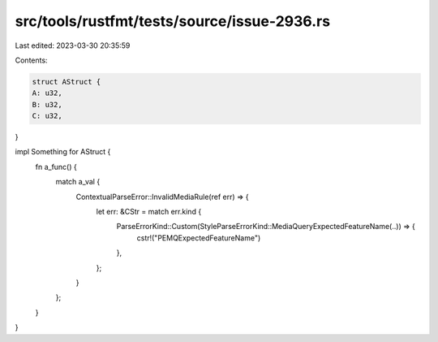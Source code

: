 src/tools/rustfmt/tests/source/issue-2936.rs
============================================

Last edited: 2023-03-30 20:35:59

Contents:

.. code-block:: rs

    struct AStruct {
    A: u32,
    B: u32,
    C: u32,
}

impl Something for AStruct {
    fn a_func() {
        match a_val {
            ContextualParseError::InvalidMediaRule(ref err) => {
                let err: &CStr = match err.kind {
                    ParseErrorKind::Custom(StyleParseErrorKind::MediaQueryExpectedFeatureName(..)) => {
                        cstr!("PEMQExpectedFeatureName")
                    },
                };
            }
        };
    }
}


